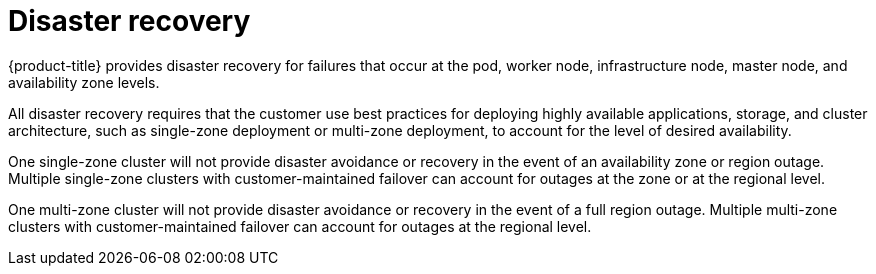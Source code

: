:_module-type: CONCEPT
// Module included in the following assemblies:
//
// * assemblies/rosa-policy-process-security.adoc

[id="rosa-policy-disaster-recovery_{context}"]
= Disaster recovery

[role="_abstract"]
{product-title} provides disaster recovery for failures that occur at the pod, worker node, infrastructure node, master node, and availability zone levels.

All disaster recovery requires that the customer use best practices for deploying highly available applications, storage, and cluster architecture, such as single-zone deployment or multi-zone deployment, to account for the level of desired availability.

One single-zone cluster will not provide disaster avoidance or recovery in the event of an availability zone or region outage. Multiple single-zone clusters with customer-maintained failover can account for outages at the zone or at the regional level.

One multi-zone cluster will not provide disaster avoidance or recovery in the event of a full region outage. Multiple multi-zone clusters with customer-maintained failover can account for outages at the regional level.
